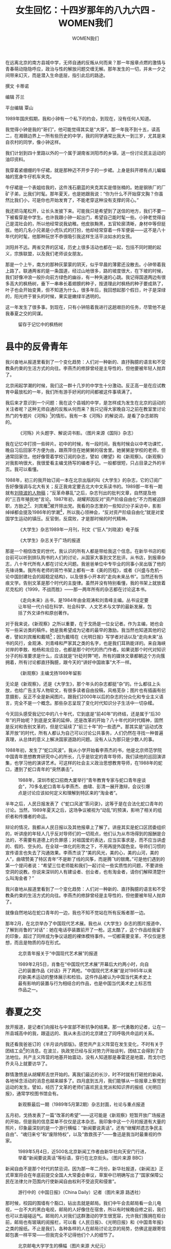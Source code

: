 #+title: 女生回忆：十四岁那年的八九六四 - WOMEN我们

#+author: WOMEN我们

在远离北京的南方县城中学，无师自通的反叛从何而来？那一年报章点燃的激情与青春萌动隐隐呼应，政治与性的解放问题交缠无解。那年发生的一切，并未一夕之间带来幻灭，而是潜入生命底层，指引此后的路途。
[[file:20240516-june-fourth-1/705a981d-3407-4f7e-a00c-b246c9c0b313_900x383.jpg]]

撰文 卡蒂诺

编辑 芥兰

平台编辑 覃山

1989年国庆假期，我和小钟有一个私下的约会，到现在，没有任何人知道。

我觉得小钟是我的“哥们”，他可能觉得其实是“大哥”。那一年我不到十五，读高二，在湘赣边界上一所有些历史的中学，我的同学通常比我大一到三岁，尤其是来自农村的同学，像小钟这样。

我们计划到四十里路以外的一个属于湖南省浏阳市的乡镇，送一份讨论民主运动的油印资料。

我穿着紧绷绷的牛仔裙，就是那种迈不开步子的一步裙。上身是斜开襟有点儿蝙蝠袖的宽身牛仔机车夹克。

牛仔裙是一个表姐给我的，这件浅石磨蓝的夹克其实是借张楠的。她是钢铁厂的厂矿子弟，比我们时髦。那年夏天，也是她跟我说：“你为什么不开始穿文胸？你虽然比我们小，可是你也开始发育了，不能老穿这种没有支撑的背心。”

我还把马尾松开，让长头发披下来。可能我只是希望到了送信的地方，我们不要一下被看穿是中学生。也许我跟小钟一起出门，希望自己能时髦一些。小钟老觉得自己是混社会的，所以他经常说我幼稚。他皮肤黝黑，五官轮廓清晰，身材中等但挺拔。他的几名小兄弟是小虎队式的打扮，他却经常穿着一件军便装------这不是八十年代的时髦，他那种玩世不恭很吸引我这样生活平淡如水的女孩。

浏阳并不远。两省交界的区域，历史上很多活动也都在一起，包括不同时期的起义，宗族联盟，以及我们老师谈女朋友。

那是一个上午，南方的那种灰蒙蒙的阴天，似乎早晨的薄雾还没散去。小钟带着我上路了。联通两省的是一条国道，经过山地很多，路的坡度很大，在下坡的时候，我们好像冲浪一般扑向前方绿色的幽谷，有一种失速的心跳。我记得国道两边有很多高大的枫杨树，垂下一串串长着翅膀的种子，按道理此时枫杨的种子要成熟了，叶子也会开始变黄，但不知道为什么，很多年后，我回想起那个假日，叶子是深绿的，阳光终于冒头的时候，果实是嫩绿半透明的。

这一年发生了很多事。到现在，只有小钟陪着我进行这趟艰巨的任务，尽管他不是我春夏之交的同谋。

#+caption: 留存于记忆中的枫杨树
[[file:20240516-june-fourth-1/2d26b3d1-0c34-4deb-8b9a-e0985b2ac2fe_2487x1620_003.jpg]]

* 县中的反骨青年
:PROPERTIES:
:CUSTOM_ID: 县中的反骨青年
:CLASS: header-anchor-post
:END:

我兴奋地从报道里看到了一个变化趋势：人们对一种新的、直抒胸臆的语言和不受教条约束的生活方式的向往。李燕杰的修辞曾经是主导性的，但他要被年轻人抛弃了。

北京闹起学潮的时候，我们这一群十几岁的中学生十分激动。反正高一是在应试教育中最放松的一年，我们所有游手好闲的时间都被这件事填满了。

我后来才意识到一个问题：我在这个县城的中学，是怎样成为发生在北京的运动的关注者呢？这种无师自通的反叛从何而来？我只记得大家晚自习之前在教室里讨论热门的专题片《河殇》[fn:1]的情形。我有一本《河殇》的解说词，是看了杂志邮购的。

#+caption: 《河殇》片头题字、解说词书影。（图片来源《国际》杂志）
[[file:20240516-june-fourth-1/7fde615f-9e53-4f3e-8a13-ca12f877cc2f_1200x628.jpg]]

我在记忆中打捞一些碎片。初中的时候，有一段时间，我有时候会以中考功课忙，晚自习后回家不方便为由，跟燕萍住在她舅舅的宿舍里。她舅舅是学校的老师，但通常回家住。他好像管着学校订阅的杂志，譬如《瞭望》和《新观察》。《新观察》对我影响很大，我很爱看主编戈扬写的编者手记。一般都很短，只占目录之外的半页。我可以看懂。

1988年，初三的我开始订阅一本在北京出版的叫《大学生》的杂志，它的订阅广告好像强调与北大有关；反正我肯定要去北大中文系读书的。1989那一年有一期就有[[http://digit.chinacampus.org.cn:909/detail?record=24856&ChannelID=202&randno=28731&resultid=10909][刘晓波的人物稿]]；“反革命暴乱”之后，杂志刊出的批判文章，自然提及他的“三百年殖民地”言论。1987年初，胡耀邦因反对“资产阶级自由化”不力而被迫辞职，方励之[fn:2]、刘宾雁[fn:3]被开除出党。我看的杂志里的一些知识分子采访中，影影绰绰都会提及1986年的学潮[fn:4]，所以我心领神会，“反对资产阶级自由化”就是对爱国学生运动的镇压。反官倒，反腐败，才是那时候的时代精神。

#+caption: 《大学生》杂志1989年一月刊，刊文《“狂人”刘晓波》电子版
[[file:20240516-june-fourth-1/91d8e9d3-994b-4978-9270-c6a42bb1c4de_1489x1728_003.jpg]]

#+caption: 《大学生》杂志关于广场的报道
[[file:20240516-june-fourth-1/17b7b323-ca2d-45cb-b549-9986405802a4_1600x1600_004.jpg]]

那是一个相信改变的世代，我认识的所有人都是带给我这个信息。在新华书店的柜台前可以听到排队购书的人们的讨论，从国家大事到文艺批评。从书店，到报章杂志，八十年代所有人都在讨论大问题。我爸爸单位中专毕业的同事小吴出版了他的先锋诗集。我所有老师的斑竹书架上都有一本《美的历程》，或者《兴盛与危机─论中国封建社会的超稳定结构》，以及很多小开本的“走向未来丛书”。当然还有伤痕文学。告别文革是那个时代的主旋律。虽然并没有特别看懂，我的书架上就放着尼克松的《1999，不战而胜》------那一两年所有的杂志都在讨论这本书。

#+caption: 《走向未来》丛书，是1984年由金观涛和刘青峰主编。丛书设定要让年轻一代介绍在科学、社会科学、人文艺术与文学的最新发展，包括了外文译作和原创著作。
[[file:20240516-june-fourth-1/27dee7c4-ab7b-40e7-889c-3b593b862e99_1758x1282_003.jpg]]

对于我来说，《新观察》之所以重要，在于戈扬是一位女记者。作为主编，她也会写一些采访类的稿件。她是我希望成为记者的最早的激励。我当然也知道其他的记者，譬如刘宾雁和戴晴[fn:5]；因为戴晴在《光明日报》写学者对话以及“走向未来”丛书的风行，金观涛、刘青峰和严家其之类的名字，也是我们耳熟能详的。来自海峡对岸的李敖、柏杨和龙应台，也都是那个时代的热门作者。如果说那个时代对知识分子的标准要求是什么，应该就是“针砭时弊”吧，所有的媒体文章都朝这个方向簇拥着，所有讨论都直抒胸臆，跟今天的“讲好中国故事”大不一样。

#+caption: 《新观察》主编戈扬1989年留影
[[file:20240516-june-fourth-1/4d9c222b-75db-4fa9-9e3b-eacee088cc53_1088x1360_002.jpg]]

无论是《新观察》，还是《大学生》，那个年头的杂志都挺“杂”的。什么都往上头放，也给广告主写人物软文，有很多读者自由投稿，风格芜杂；图片也有插画有创意摄影，反正不全是新闻图片。跟我们2000年以后的杂志的分众化和专业主义语言，完全不是一个概念。那些杂志呈现了变化时代知识分子生活中一切杂糅。

今天回头感受我记忆中的八十年代，它到底是“前40年”的终结，还是属于“后30年”的开始呢？到底是文革的延伸，还是改革的开始？八十年代的时代精神，固然是反对和告别文革的，但是它延续了“前三十年”的一些遗产。那其实是“运动式改革开放”的时代，所有人都认为自己可以讨论公共事务，人们仍然在寻找一种普遍真理，从总体的意义上解决国家道路的问题。没有人认为那只是少数人的事。

1988年初，发生了“蛇口风波”。我从小学开始看李燕杰的书，他是北京师范学院中国青年思想教育研究中心的所长，几乎是钦定的青年导师，我们读他的巡回演讲集，也学习他的演讲艺术。可这样的社会主义政治思想教育导师，在1988年的蛇口，遭到了蛇口青年的“突然袭击”。

#+caption: 1988年，深圳市蛇口招商大厦举行“青年教育专家与蛇口青年座谈会”，70多名蛇口青年与李燕杰、曲啸、彭清一展开激辩，会议引爆点是讨论应该如何定义和理解到特区来的“淘金者”。
[[file:20240516-june-fourth-1/dec857a3-dfb1-444c-ab88-ee0b0bda1de7_1080x478_002.jpg]]

半年之后，人民日报发表了《“蛇口风波”答问录》，这等于是在合法化蛇口青年的讨论。当然，1989年夏天之后，这场争议被视为“动乱”的预演，影响了相关的组织者和传播者的命运。

辩论的情况，我都从人民日报以及其他报章上了解了。讲座其实是蛇口区团委组织的，听讲座的年轻人几乎反对导师们的一切观点，他们认为从市场得到的报酬是合法的，不需要有道德上的负罪感；对祖国爱的表达，应当实事求是，而不应当讲虚的、假的、空头的。在全球一体化的形势之下，不用再提外国色变。导师们习惯的宣传语言也失去了沟通效果。李燕杰谈了“美的风光，美的心，美的山河，美的人”，曲啸赞美了特区青年“不是断了线的风筝，而是腾飞的银鹰。”可是他们遇到的第一个提问者说：“希望三位老师能和我们一起讨论一些实质性的问题，不要讲些空洞的说教。你说来深圳的人有建设者、创业者，也有淘金者，请你们解释清楚什么叫淘金者？”

我兴奋地从报道里看到了一个变化趋势：人们对一种新的、直抒胸臆的语言和不受教条约束的生活方式的向往。李燕杰的修辞曾经是主导性的，但他要被年轻人抛弃了。

就像自然地站在蛇口青年的一边，我也不知不觉站在所有反叛者那一边。

那年2月，在北京举办了中国现代艺术展。我也从《大学生》杂志的图片报道中，了解到肖鲁的“对话”：她在电话亭装置前开了一枪。这太酷了，这个作品给我留下的印象，超过了同样成为争议话题的裸体模特事件。一切都需要变革，不仅仅是思想，而且是物质的存在形式。

#+caption: 北京青年报关于“中国现代艺术展”的报道
[[file:20240516-june-fourth-1/1be6502e-54eb-4883-8e46-fe29839ef560_1080x753_002.jpg]]

#+caption: 1989年2月5日，肖鲁在“中国现代艺术展”开幕后大约两小时，向自己的装置作品《对话》开了两枪。“中国现代艺术展”是对1985年以来的新美术运动的整体展示和检验。这件作品被认为中国当代美术史上最有影响的装置与行为相结合的作品，也是中国当代美术史上标志性作品之一。
[[file:20240516-june-fourth-1/7aa42551-0084-4989-aa2d-4cebef0f00ad_2400x1600_003.jpg]]


* 春夏之交
:PROPERTIES:
:CUSTOM_ID: 春夏之交
:CLASS: header-anchor-post
:END:

放开报道，是记者们向报社与中宣部不断抗争的结果。那一代勇敢的记者，让在一所县城高中的我，跟遥远的、我从未去过的北京建立了同呼吸共命运的关系。

我还看我爸爸订的《半月谈内部版》。感觉共产主义阵营在发生变化，不时有关于团结工会[fn:6]的消息。在波兰，执政党已经与反对势力开始谈判，团结工会得到了合法地位。共产主义阵营的地基开始震动，没有人知道那是春雷还是地震，而戈尔巴乔夫马上就要访华了。

群情激愤是从胡耀邦去世开始的。离我们最近的长沙，时不时就有打砸抢的新闻，各地悼念活动的消息也越来越多了。四月底到五月，我们能够从一些报章上察觉到运动的发生。譬如，经历了文革的老师们喜欢民主党派和知识界的报纸《光明日报》，通常学校图书馆会有。

#+caption: 新观察最后一期（1989年5月第2期）杂志封面，社论与重点报道
[[file:20240516-june-fourth-1/f7111451-0cd8-477b-bc05-1666a436348b_2737x3971_002.jpg]]

五月初，戈扬发表了一篇“改革的希望”------这可能是《新观察》短暂开放广场报道的开始，但是我的信息菜单不仅仅是这本杂志。我印象中这一个月的报道有大量的照片，印象最深刻的是一个游行横幅：“新闻要说真话”。还有“继耀邦遗志争民主自由”、“魂归来兮”和“废除特权”，以及“救救孩子”------鲁迅是我当时最重视的作家。

#+caption: 1989年5月4日，近500名北京新闻工作者由新华社向天安门行进，举着“新闻要说真话”等标语，穿行在北京街头。（图片来源 BBC）
[[file:20240516-june-fourth-1/8d8bc30a-176d-4161-9e7c-7120dc09135c_976x549_003.jpg]]

新闻自由不是那个时代的禁忌词，因为那一年二月份，新华社报道，《新闻法》正式草案将会在年底前提交全国人大常委会审议，草案中已明确写出了“国家保障公民在法律允许范围内行使新闻自由权利不受追究和侵害”。

#+caption: 游行中的《中国日报》（China Daily）记者（图片来源 路透社）
[[file:20240516-june-fourth-1/3ba15acc-a66d-40f9-bc3f-fe209482864d_004.jpg]]

那时候，校园的围墙有个豁口，钻出去就是邮局。我们中午会去邮局看一会儿电视，一台不大的黑白电视，邮局的人好像住在宿舍，所以有时候晚自修之前，我们也可以去碰碰运气。邮局的人对我们这群激动的学生很宽容，允许我们簇拥在柜台前，邮局也有玻璃的阅报栏，可以看《人民日报》、《光明日报》和《中国青年报》之类的报纸。不止是我们，各种各样的人在邮局讨论北京的局势，仿佛这是跟寄信邮包裹一样平常------但我完全不记得他们个人的细节了。

#+caption: 北京邮电大学学生的横幅（图片来源 大纪元）
[[file:20240516-june-fourth-1/2ad1ccfa-91ed-4722-b799-2e9d2ccb0ae1_1200x750_003.jpg]]

人民大会堂外的长跪上书[fn:7]，学生开始绝食[fn:8]，百万人游行声援学生[fn:9]，穿着病号服的绝食学生与李鹏的混乱对话[fn:10]，泼墨毛泽东像[fn:11]，军队进城[fn:12]，赵紫阳广场讲话中出现的雨伞[fn:13]，我们都通过报刊和央视如同亲历。我后来才知道，放开报道，是记者们向报社与中宣部不断抗争的结果[fn:14]。那一代勇敢的记者，让在一所县城高中的我，跟遥远的、我从未去过的北京建立了同呼吸共命运的关系。

六四那天晚间新闻，我们当然看了新闻联播。两位主持人杜宪和薛飞[fn:15]身穿黑衣，语速迟缓，不用管他们被迫播报的是什么，我们一瞬间就明白发生了什么。

#+caption: 1989年6月4日晚间，《新闻联播》由杜宪与张宏民主持，播报了北京戒严等消息，杜宪（左）当天身着黑衣、语速缓慢。
[[file:20240516-june-fourth-1/42ae9361-aa3b-4253-89e2-77e855c460fa_620x461.jpg]]

6月5日中午，我和李雅琳到邮局旁边的供销社商店买布。我们买的是一种做里料的黑绸子。我们在宿舍里把它剪开，决定发给大家------我们这一小群女生为主，别在手臂上。

我们戴着出去走了一圈，食堂与宿舍间来往的人群，好像没有什么人注意。就在我们在想要不要弄点儿标语的时候，我们宿舍住着的复读生叶小兰回来了。叶小兰已经是第二次高考了，她是个大姐姐，对我们很照顾。她几乎是含着眼泪把群情激昂的一群人劝下了。

我们并不知道应该如何搞运动啊。除了我们自己，我们不知道如何影响周围的人群。这也可能是没有被学校发现的原因。


* 谭小丽
:PROPERTIES:
:CUSTOM_ID: 谭小丽
:CLASS: header-anchor-post
:END:

对我来说，她固然是为了我好，但是她天天在街上混，她可能知道什么是坏男人（这一点我很久之后才明白），却不知道什么是坏政府。

期末考完，暑假之前的周末，我们这一小群人不想回家。教室常常停电，周六晚上更是如此。

点上蜡烛坐在一起，我们七八个人也觉得很迷惘，这漫长盛大的嘉年华一样的春夏之交，就如此残忍地过去了，一切就这样戛然而止了。

我们讨论着当时的各种流言。电视上经常会有一些人“造谣”“血洗广场”被抓捕的新闻。有人说，她从杜宪薛飞消失之后就再也不看电视了。从此国内媒体上无法看到关于北京的真实信息了。我们相信情况一定非常惨痛。 

正说得群情激愤，谭小丽进来了。谭小丽是校园里的一个话题人物。她父亲是一个年纪非常大，看起来有七十岁的老师，并不教我们。

谭小丽好像一直在读高三。当我用这个名字的时候，我认为我是用匿名，但是恍恍惚惚，这似乎就是她这样的女孩的真名。

她在校园总会引起我的关注。她穿着藕荷色的八片连衣裙，花瑶面料隐隐泛着珠光，每一片裙摆上都有一朵同色面料做的玫瑰花，初夏午后的风吹过去，广玉兰的芳香里，她的裙子和齐腰长发像水流一样在她身体曲线上晃动。

她也没有多少曲线。在这种南方小县城，她算是很高------多高？比我们这些一米五几的女孩，她看起来要高一个头。但是她极其瘦削，“她的手就像鸡爪子一样”，李雅琳跟我说，“她的皮肤就像褪了毛的鸡一样白。”

谭小丽名声不好。据说她跟一些男的鬼混，堕过胎------人们这样传说，并不需要证据。她父母好像管不了她，所以才有着那种少女很难有的瘦削，但其实她的老爸爸也很瘦。她肯定也是美的，是那种五官给人留不下印象，小鼻子小眼睛，但是仍然是美的。她这样的女孩，让我们向往，也让我们害怕。她竟然要进来跟我们坐在一处，让我们有点儿受宠若惊。

谭小丽刚刚坐定，后面就跟进来了一个人。他叫着她的名字进来了，谭小丽不怎么搭理他。

跟进来的人敦实的个子，比较短的小平头，棒球衫，金丝边眼镜，皮肤很暗，眼睛很小，还有青春痘。这时候他看到了桌上的《河殇》解说词。

于是他开始自我介绍，说他是从广场上撤退下来的。什么是“撤退”？我早已忘记他说撤下来的时间节点，因为广场学生之间有不同意见。

#+caption: 1989年6月4日凌晨4时半后，中国人民解放军戒严部队于天安门广场执行“清场”，武力镇压学生抗议。（图片来源 Getty Images）
[[file:20240516-june-fourth-1/f34cbe39-a74f-4d9a-96dd-ba1686dfe75d_2048x4008_003.jpg]]

我是一心要进北大的，因此对他自我介绍的中国农业大学几近无感。他的普通话湖南浏阳口音很重，这是我至今仍然能记住他的专业的原因：环境监测。因为我问了一句：“为什么农业大学要学‘黄金监测'啊？”有一天，我发现自己怎么也想不起他的名字，因为生活里姓黄，并且三个字的人太多了。我甚至怀疑姓“黄”也是来自“黄金监测”------但我又觉得大致不会错。所以，我把他叫做“黄忠勋”；恐怕得看到他的名字，我才能想起来。

浓重口音并不妨碍他侃侃而谈，说广场上的斗争已经挫折了，本来民主革命就不是一个一蹴而就的过程。接下来，可以把火种带到更多的地方，全国各地的基层社会去。我们要继续学习、讨论，未来可以办一些交流活动。

我们的心情可以用那个时代的一些影视台词表达：“可算找到组织了！”我们讨论到深夜，太激动了。我们纷纷留下了通讯方式，其实也就是寄信的地址，两份：家里的和学校的。

终究要回家过暑假的。回去之前，谭小丽找我到教室走廊说话。“你别跟着他混，我怕你吃亏”，她说，“那个姓黄的就是个坏人”。她告诉我，在遇到我们之前，黄忠勋就是在勾搭她，“他就是那种在街上玩的人”。她看到教室有烛光才冲进来的。

他追求谭小丽是他个人的事，我这样看。于是我大约回答说，我们是为了追求自由民主，因为他是串联的北京大学生，而跟他交流的。谭小丽说：“我不懂你们说的那一些有什么意思。这是你们这些小孩子该管的事情吗？可是这个人不好，你不要上当。再说，谁知道他是不是真的从广场上下来的？没准是个骗子。”

对我来说，她固然是为了我好，但是她天天在街上混，她可能知道什么是坏男人（这一点我很久之后才明白），却不知道什么是坏政府。


* 来自广场的声音
:PROPERTIES:
:CUSTOM_ID: 来自广场的声音
:CLASS: header-anchor-post
:END:

那个让人压抑的酷暑，我在家里偷偷用双卡录音机听那些广场上的声音。我听到人声鼎沸，叫好、鼓掌，多数都是即兴的，是那些磁带让我成为广场的精神遗族。

暑假，中央电视台一打开，就是镇压反革命暴乱的专题片，会看到公交和路桥边挂着烧焦的尸体，让酷暑显得更加燥热。我在家里没有玩伴，我去邻居詹家。詹家两兄弟都算是天才儿童，属于是必然上清华北大的那种。他们的妈妈魏老师在文革里“遭受迫害”------这是我们这一代的大人们提及文革时候的标准措辞。魏老师遇到的迫害就是被批斗，跪在碎玻璃上面。

从今天的观念来看，她显然是有PTSD的。因为受过迫害，因此孩子们通通不能读文科，这跟我大学的时候遇到的文科老教授们一样。

詹宇宽在北京上学，正好毕业。我当然要问他到底发生了什么。

他说得很少，假装情绪平静，感觉是个打酱油的路人甲。魏老师肯定是不允许他乱说。他基本上不被允许出门，但宇宽仍然受到了运动的波及。他的学业成绩很好，本来有机会留校。但他们这一届全部被发回省里。他不算糟糕的，因为大学生非常稀缺，他进了省城的一所大学。

然后詹宇宽还是节制地跟我说了一些情况。他说，有个同学从广场骑车回到宿舍，什么也不说，就是放声大哭。他带回来三四盒磁带，偷偷借给我回去听。那是广场上的演讲。那个让人压抑的酷暑，我在家里偷偷用双卡录音机听那些广场上的声音。我听到人声鼎沸，叫好、鼓掌，多数都是即兴的，是那些磁带让我成为广场的精神遗族。

#+caption: 六四运动中，正在发表演讲的三位学生领袖柴玲（左起）、吾尔开希、王丹。六四清场后，柴玲和吾尔开希流亡海外，王丹被捕入狱。（图片来源 Getty Images）
[[file:20240516-june-fourth-1/86cc120b-5e8c-4c36-9fbd-bd68e32aa3aa_1920x1259_002.jpg]]

詹宇宽的弟弟宇欣在南方城市，他好像什么都没说，以至于我认为那里什么也没有发生。后来我才知道，军队进北京镇压之后，那里的学生还坚持了几天示威。

但很长时间里，我一直把宇欣被退学的事情记错到1989年秋天。头一年法不责众，他并没有被处罚。没有想到，他会在万马齐喑的次年书写“反动口号”，而被大学退学。他后来跟我说：“我退学你没有不开心。”

我去看他的时候，他带回了一把全班同学送的红棉吉他，给我弹了《彝族舞曲》或是《阿尔罕布拉宫的回忆》，我怎么会不开心呢？他轮指弹得好。他太聪明了，改名换姓重考到更好的大学，再后来成为我大学时期的男朋友。他在我生活中始终是非政治化的，是关于书法、音乐，辅导我的功课以及每个周末寄信的想念，我们几乎从不讨论写口号的事，以至于这件事被吸纳进1989年秋天的记忆。

宇欣后来去读了一个文科博士学位，写着一个分析国际形势的博客，从天涯到网易，最近还迁移到了小红书。我们联系不多，因为话不投机。他认为任何社会运动都不可能造成中国社会积极的变化。他也相信，长远来说，必然东升西降。因为，“雅典竞争不过斯巴达”。


* 警察来了
:PROPERTIES:
:CUSTOM_ID: 警察来了
:CLASS: header-anchor-post
:END:

谭小丽错了，黄不是骗子，确实是一个被警方追踪的“暴乱分子”。“彼得一世”已经气炸了，他说我小小年纪就跟串联的暴乱份子混在一起，还考什么大学？

上高二之后，没开学多久，我就被“彼得一世”找去他办公室了。

“彼得一世”是我们给他取的外号，他是我们的教导主任。我在上高中之前没有见过那么严厉高压的学校领导以及------中年男性，他是本地男性少有的高大的相扑士那样既胖又壮的身材，眼神总是恶狠狠一脸杀伐果断，总之，一个中国版本的“彼得一世”。

我高一的时候被他狠狠剋过一顿，而且我是冤枉的（这怪小钟，但也成为小钟觉得对不起我而成为我朋友的原因）。他不能容忍学生为自己做任何一点辩解，对我咆哮。我一直是好学生，从未被老师这样粗暴对待，高一每次看见他走过教室窗口，我都幻想手里有一把机关枪，突突了他。他是我在这所园林优美的学校唯一的噩梦。

“彼得一世”的办公室有两个人，不是老师。

一个的风格像《白日焰火》中的廖凡，有小胡子，不过并不颓丧，有一点点温和幽默的气息。我之所以有这个印象，是因为另一个对我很凶，但我对他全无印象。我有一种能力，当我想忘记折磨我的事物，我就真的会忘记。

说他们是国保的------其实我分不清，我一直说成国安，因为家里有熟人在市里的国安局工作；现在想来应该是国保或者叫政治保卫。他们好像没有戴大盖帽，小胡子穿着有一点儿像制服的军绿色外套。

他们问我和黄忠勋的联系。谭小丽错了，黄不是骗子，确实是一个被警方追踪的“暴乱分子”。“彼得一世”已经气炸了，他说我小小年纪就跟串联的暴乱份子混在一起，还考什么大学？他语速极快、铿锵有力，整间办公室都是哐当哐当的回声，中心意思就是我全完了。

小胡子温和地打断了他。他很和气地说：“你告诉我们他在这边干了什么，说了什么，就行了。好好想一想。”

他们还问我的父母是谁。他说：“我认识你爸爸，老前辈嘛。”本地的公务员大多跟我父亲一样行伍出身，这没什么出奇。他对我更温和了一些，似乎还忍着笑，他说，“你就是被人利用了”。

我压抑着尽量不抽泣。“彼得一世”让我感到恐惧屈辱。最重要的是，我还没有做什么就被逮住了。我总有一种被严刑拷打背叛革命的感觉，就像我们从小看到大的那些电影。

我不记得那个审问是怎么结束的，我只记得“彼得一世”和小胡子握手道别的样子。我还记得他们严肃叮嘱我不要跟别人讨论这个事情，不然错误更严重。

不知道为什么，警察走了，“彼得一世”态度突然缓和了，不再声音大得把地板都震穿。他带着沉思的表情，不看我，跟我说，我犯的错误很严重，还成了小团体的头子，是关于暴乱事件本校最严重的。所以我必须写一个“反思材料”（而不是检查）。“反思”是那个年代用得很多的词，六四之后尤其如此。譬如《大学生》杂志7月开始，就开始每一期都有一个栏目叫“我们的反思”。我印象很深的是，有一篇[[http://digit.chinacampus.org.cn:909/detail?record=24639&ChannelID=204&back=-3&randno=22277&templet=&resultid=58115][“平息暴乱，反思学潮”]]来自公安大学学生的小段小段的意见，名字一律是打叉，“王××”、“李××”。

#+caption: 《大学生》杂志1989年七月刊电子版
[[file:20240516-june-fourth-1/cff64443-6311-44f0-9727-911464a03808_1779x1687_003.jpg]]

接下来，他把我关在他的办公室，扔给我一本崭新的十六开作文稿纸和一支笔。

我的习惯是服从。既然有一本稿纸，我就要尽量多写。我不想说假话，可能非常诚实地写了很多自己的想法，然后不太有逻辑地否定了它们。

我只记得“彼得一世”接过稿纸，嘟囔了一句，大约是，能一个下午写这么多，有这个写作能力为啥不用在正道上。

我一步步走下办公室的楼梯，天已经黑了，我觉得自己正在一寸寸沉入黑暗。

我苦苦思索，为什么“彼得一世”就说我是“头子”？

可见其他同学也不可信，他们可能说了什么。把每个人的情况过了一下，我的结论是谁都可能、什么都说了。谁能扛得过“彼得一世”的咆哮？谁能跟警察斗智斗勇呢？

反正我已经是首犯了，我的未来到底会怎么样？

我现在去找同学们应该罪加一等。下课、课间操，晚自习之前的打闹，我反而绕开了她们。我惶惶不可终日。

终于，逮着一个机会，我跟雅琳说了几句。食堂外有一长排水泥水槽，大家吃饭之后会在这里洗碗。旁边有一棵枝干虬曲的紫荆树，我在雅琳和紫荆树之间挤进去。这样没有人能看见我说话。我紧张地、一气呵成地说：“他们......好像是国安的人，找我了。我可能没法去找别人，你也许得跟其他人说一说。言多必失。”雅琳不置可否，她满不在乎地说：“就说不知道呗。”但她也没有告诉我她有没有被找。

别的人有没有被谈话，有没有跟我一样写“反思材料”？我现在的记忆是空白的。不知道为什么，好像从此之后，我们没怎么谈过这件事了。

好不容易熬到周六傍晚回家，经过我爸爸的单位，他正在门口招呼同事们扎四十年大庆的松柏枝牌坊，洒金的红纸上写着对联，牌坊上皱纹纸做的花朵姹紫嫣红，再过一周就是国庆了。我说有事要跟他谈。刚回到家，把房门关了，我就哭得上气不接下气。爸爸很镇定，他让我跟他说清楚，我到底做了些什么。

在我看起来，他好像不太担心，他说：“你才十四岁，能犯多大的错。你也是关心国家大事才这样的。”我突然想起小胡子说认识他。他点点头说：“我知道是谁了。你要是真不放心，我也可以回头找人问问。但是肯定不会影响你考大学的，你放心。但是以后，你也要注重做事情的方式方法，要吸取教训，要保护自己。”他还说，文革里，亲戚朋友都要互相斗争和举报，所以很多时候不要太幼稚。

父亲的态度让我安心了一些。在家里吃了一天好的，我又正常返校了。


* 送信
:PROPERTIES:
:CUSTOM_ID: 送信
:CLASS: header-anchor-post
:END:

我想象着那个收信人的模样，想象如何展开跟他的对话。小钟也翻来覆去假设情境，到底信要不要交给他，还是给个口信。我们在路上的讨论都可以写一篇间谍小说了。

可是回到学校，我就收到了北京寄来的信。

那封信很厚，用一个大的牛皮纸信封装着，不知道是因为里面的材料太厚把信封封口挤开了，还是有人检查过，封口基本上是散开的。里面的资料有好几篇文章，都是蜡纸刻的油印，并且每一篇文章都是不同的字迹。大约讨论广场上失败的原因，当时是否应该在某些时间节点与改革派官员合作，未来的策略等等。还有比较美国和法国革命之类的有些艰深的路线讨论。我试图读懂，但是事实上我现在什么也不记得了。

里面有黄忠勋的一封短信，要求我在阅读之后，把这个材料，送到邻省的浏阳某村某人处。这是公安在钓鱼吗？还是真的？木制的信报栏在校园中心民国时期的办公楼廊下，晚自修下课的人流喧闹快速地经过，灯光昏黄，好像没有人关注我。

我藏着这封信几天，什么也没有发生。如果在今天，我知道警察根本不在乎我这样的小孩；但当时我并不这样想。

我做了一个决定：我要在国庆假期去送这封信，并且提醒他们小心------尽管我并不知道他们是谁。

我找到了小钟，因为只有他能帮我处理需要一点大人的阅历的事情。他很老练。我要违背国保的命令，只有他可以找。

小钟说我幼稚。“一群书生怎么能改变社会？就凭几篇文章，上街静坐？他们根本不知道这个社会是怎么操作的。那个人是大学生？别是个骗子吧。就骗你这种只知道读书的小孩。”他跟我说，那些材料很危险，不能送。“你不能断送自己的前途。”

我坚持说，我必须做完这最后一件事。我已经投降了啊，我都写了反思材料了。我要是不完成这个送信任务，我会看不起我自己的。

小钟想了想，说：“这样吧，如果你真的要做，我骑车带你，好像我们出去玩。这样比较灵活，你要是坐车，可能更容易被抓。你可以跟对方讲一下情况，这也是你的道义；但最好不要送这个东西，或者让他们看完就烧毁。”

我一路上想象着那个收信人的模样，想象如何展开跟他的对话。小钟也翻来覆去假设情境，到底信要不要交给他，还是给个口信。我们在路上的讨论都可以写一篇间谍小说了。

我对那个乡镇没有什么印象，去往那里不再是国道，而是一条比较窄的公路，两边的香樟只有两三米高，好像没有种多久。我们去了那个村的地址，收信人应该也是一个农家子弟，房子被稻田围绕。但是家里人说，他在中学教书，这阵子不会回家。于是我们继续去往乡镇上的初中。

我们的冒险没有高潮地结束了。在中学的宿舍区，小钟跟邻居确认那位老师住哪个房间。对方热情地给他指了二楼的一个房间。人不在学校，正好出门了，当天还不会回来。

现在我走上二楼。小钟指挥我，“看清楚门牌”。跟那个时候的很多简陋宿舍一样，门的下面距离水泥地有一段不窄的缝隙。敲门，没有人应。楼下的人朗声说，“就是这了”。

小钟后来读了军校，转业后，他在市政府上班。他面对我还是有些玩世不恭，认为政府的工作都是狗屁工作；严重的时候他说中国其实跟朝鲜差不多。但有旁人的时候，他绝不吐露关于政府的风凉话。在一众脑满肠肥的小城公务员中，他罕有地保持着健身的习惯。

但当中年的我们遇见的时候，对于当年去浏阳的事情，我们的记忆是不同的。小钟坚持说我们没有留下任何材料，我应该是写了一张提醒对方警惕的纸条，“你让他烧掉收到的东西”。路上似乎是有写纸条提醒的事，应该是在我们的“间谍对话”中？是我们一跤摔作一堆之后？但我为什么记得我还是将那封厚厚的信塞进了门缝呢？是因为我认为小钟不会同意，因此擅作主张吗？我只记得小钟站在楼下扶着自行车，而我拎着书包，转头面对着那扇门。

最后小钟说：“这有什么好说的。你想想那时候你是多么地小，你的那些记忆有些什么意义？”


* 研讨会
:PROPERTIES:
:CUSTOM_ID: 研讨会
:CLASS: header-anchor-post
:END:

这个会有四五天的议程，据说会汇集周边的一些同道中人，拿今天的说法，这是一个工作坊。跟几十年前一样，两省交界之地再次聚集了一群革命者。

放寒假后，我竟然又在家收到了一封信。我父母不查我的信。

这封信是一个会议通知。说的是要在春节之前，在浏阳的那个镇上举行一个民主运动研讨会。看起来所有人都是安全的。

那是一封非常诗意的邀请函，开头用一大段排比句描述了当时的形势。但我只记得一句：“万润南在巴黎......贩卖......”我为什么唯独记得这个？也许是因为六四之前，四通公司和万润南[fn:16]都很有名？还是“贩卖”这个词很让我震惊？我不确定。

#+caption: 万润南，软件工程师、企业家和异议人士。1984年创办知名民营企业四通公司，1989年因六四事件流亡海外。
[[file:20240516-june-fourth-1/9c5570f8-a1d2-4bf7-a30a-e4f47fbe230b_1467x522_003.jpg]]

这个会有四五天的议程，据说会汇集周边的一些同道中人，拿今天的说法，这是一个工作坊。跟几十年前一样，两省交界之地再次聚集了一群革命者。湖湘子弟在共和国时期总觉得自己跟国家大事有特殊的关系，泼墨毛泽东像的几个人就是浏阳人。

#+caption: 1989年5月23日，三位来自湖南省浏阳市的青年鲁德成、喻东岳和余志坚将盛满颜料的蛋壳扔向毛泽东画像。
[[file:20240516-june-fourth-1/0817ce2b-cf7a-472e-b23c-9ed7a3d8dc63_4620x2599.jpg]]

我必须去，当面把我遇到的事情告诉他们。但我要不要继续参加会议呢？虽然没有人出事，让我的负罪感好了很多，但是父母不可能同意我在外面呆上好几天。

也许我可以去一天。

我选的时间是正式的议程开始之前的一天。我跟爸爸说，我要去醴陵中学的一位国画老师家，可能会在那里住一晚，因为如果当天来回不一定能赶到长途汽车。这位国画家是存在的，是我们学校请来的，他秋季学期天天在我们图书馆里的一个隔间画画。

爸爸竟然同意了。这是他第一次允许我在外面过夜，也许是出于对国画老师的信任。

我确实仔细考虑过穿什么。我打扮得像一个男孩。我浑身上下最贵的装束应该是一双一百多块钱据说是广州进货的“波鞋”，那也差不多是我最贵的鞋子。我穿着一件男式米灰色的立领夹克，它只有薄薄一层保暖的绗缝夹层，反正我们那时候都觉得羽绒服与棉袄显得蠢笨。我围着从楼上老樟木箱里找出来的爸爸的旧围巾，黑色的，试图遮住里面红毛衣的高领。

我这样独自出门，有一点“风萧萧兮易水寒”的心情。那时候没有任何人跟我分析安全策略之类，我的想法就是自然而然------我想把发生在我身上的事情说清楚，但是在我高考之前，我应该没有办法参与这些活动了。


* 长夜
:PROPERTIES:
:CUSTOM_ID: 长夜
:CLASS: header-anchor-post
:END:

多年以后回想起这一幕，我对男性通过自己的器官连结的男性自信留下了很深的印象。他们没有耻感，为征服而来，这跟女孩要隐匿自己的身体很不同。

没有想到，我是提前到会的，因为第二天上午才是“报到”呢。

我几乎不认识黄忠勋了。他的小平头竟然变成了到脖子的卷发，乱蓬蓬的，夏天我没有意识到他是络腮胡。眼镜也换了，这让他有一点儿像一个忧郁的“艺术家”。

邀请函写了在镇上有一个接头点。他的朋友们看起来不像在外读书的大学生，应该就是本地社会里常见的大专中专这一类出身？黄看起来就是他们的领袖。

他们对我都特别热情，但是这种热情有一点让我觉得不自在。当我成年之后，我敏感到有两类不同的来自男性的热情：一种是把你当成同类，另一种是把你当成另类。譬如，他们有意无意地开玩笑，好像我是黄的女朋友或某种崇拜者。

冬天天黑得很早。我们在黄家吃的饭。当大家出去张罗碗筷的时候，厨房里设有火炉的区域没有开灯，天色已经昏下来。只有黄忠勋和我。他突然握了一下我的手------是把手包裹在他手掌间的那一种------“冷吗？”这很意外，我心跳了。因为我还没有跟男生牵过手。我脑海中浮出的第一个念头是：“他难道喜欢我了吗？”

他们说，外地来的人安排住在中学的宿舍。就是我去送信的地方。

我终于进了国庆送信没能进的那栋宿舍，但不确定是不是同一间，因为外面太暗了。

里外两间都很小，各有一张单人木床，但没有被褥。里间放着一床没有被套的棉被芯。四五个人站在屋子里有些挤，另外三个人说，今天还没顾得上收拾，他们得去取被褥。

里屋有一个不太大的硬壳行李箱，里面还散放着一些书。写字台倒是有人在用，有台灯，堆着显然是从行李箱里拿出来的书。还有一张跟我家里式样差不多的藤椅。

我坐在藤椅上，有些雀跃地就着台灯的光随便翻书。有几本是“走向未来丛书”的小册子，但是也有其他的大部头，譬如李泽厚、商务的汉译名著之类。

这时候黄忠勋站在藤椅背后。他倾下身问我这半年想不想他。

有晚饭前的铺垫，这不算意外。但是没有男生这样问过我。他开始用大胡子蹭我的耳朵。我没有跟男性这么近过。我闻到他的酒气，和冬天里男性的油汗气息。房间里太冷了，我在靠近的温暖中冻僵了片刻。他开始捕捉我的唇。他的手开始到处游走。

还好这是冬天啊，每一层衣物都是理智的外骨骼。我开始本能抗拒。这是欲拒还迎吗？他肯定是这样说的。他说我一定是盼望的。我说这是不可以的。但是我也不知道为什么不可以。

我想到陪着我来到这里的小钟。那时候对有好感的男生，也无非就是跟他这样兄弟一般相处吧。如果我跟这个人做他所邀约的事，小钟会怎么说我呢？

我想起了谭小丽。如果我这样做，我岂不是成了另一个谭小丽。这时候我又想起黄忠勋跟随谭小丽进入烛光明灭的教室的样子。我想起谭小丽被我忽略的提醒。也许每一个女孩都可以是谭小丽。

我想起我爸爸。这是我想得最多的。这是我爸爸第一次批准我独自在外过夜，我可不能把事情搞糟了，我不能------“对不起父母”！相对于我的同代人，我是最受父母优待的孩子。爸爸对外很严肃，不苟言笑，但他对我总是很温和，他几乎没有教过我应该或者不应该做什么，他总是听我说，很少斥责我。我在大多数都会挨打挨骂的同学那里感觉到自己的幸运，所以我不能做个坏孩子。“对不起父母”也是我们那一代人负罪感的来源吧。毕竟相较于父母，我们是幸运的一代。

黄忠勋找各种理由说服我。夜太漫长，他尝试了一切的计谋，简直用尽了我此后见识过的各种男性的计谋。我只记得片段，我不愿意描述。因为我对这段回忆有很强烈的不体面的感觉。

我们有很多对话，我努力辩论，但其实没有能力反驳他。我没有想清楚，也没有任何经验。仅仅是一个成年男性肆无忌惮地、狂热地尝试亲密，也是难以抵挡的。我既好奇，又害怕。

至少有一个小时的时间，他论述了很长时间，寻求自由也包括性的解放。他甚至讲到了萨特和波伏娃，那时候《第二性》应该还没有全译本吧。他打开一本小相册，里面夹着两个女孩的照片。T恤加花布裙子，我上大学的时候，也是我们的日常装扮。

他说，这两个女孩都跟他有做过爱。照片上看不出来，因为那看起来跟我们男女同学互赠的照片没有什么两样。

这是一种引诱还是脱敏？他的做法有些适得其反。“这说明女生在你眼里都是一样的”，我又找到了一个支点。

我的另一个支点是，“你的朋友们很快会回来的”。如此强调若干次之后，他在零点前后的时候说，“他们不会来了”。我在很多年之后才意识到这意味着什么。这是最常见的一种男性共谋啊。

他说：“至少可以让自己暖和点儿吧”。他脱掉了牛仔裤，穿着毛衣和棉毛裤钻进那床旧被芯里。这真的有一点儿滑稽。这也不符合还在看琼瑶三毛的少女的美学。

真的很冷，我的夹克根本不够暖。我瑟瑟发抖。他有些哭笑不得地说，“你难道要坐在那里冻上一晚上吗？”

是啊，现在还不到午夜，在这个陌生的小镇，我要跑出这个房间至少要等天亮，天亮也得六七点吧。这一整晚我该怎么过呢。

而且到了两三点的时候，我寒冷，困倦。但我坚持不可以关灯。我和衣在被芯的另一头蜷缩起来，还煞有介事地拿着一本《问题与方法集》翻看。

也许是四五点的时候，他说：“隔壁有公鸡打鸣”。“你看，黑夜马上就过去了......”他扳过我的肩膀。

跟很多女孩一样，我们小小年纪已经遇到过很多次性骚扰了，但一个认识的人明确的性要求，这是第一次。图穷匕见之时，我第一次看清楚男性生殖器的细节。不知道为什么，非常惊愕。就算我也看过少儿不宜的禁书，譬如《查泰莱夫人的情人》，但我接触过的全是文字资料，最直白的也是西方古典油画的裸体了。十一岁那个春节我用压岁钱买了一套人民文学版的《红楼梦》，但关于性的隐晦细节我读不大懂。

不知道为什么，这一幕给了我一些置身事外的震撼，多年以后回想起这一幕，我对男性通过自己的器官连结的男性自信留下了很深的印象。他们没有耻感，为征服而来，这跟女孩要隐匿自己的身体很不同。

可是，这些都超过了我对情感与性的理解。我阅读过那些离经叛道，但是八十年代并没有支持女生像男人一样坏的文化资源。我必须做一个好女孩，我才能有我的前途。

我说：“你要是再靠近，我就喊了。”一定是我很不坚定吧。黄忠勋轻松地说：“你不会。”

我知道隔壁宿舍或者隔墙的什么地方是住了人的，隔音并不好，午夜之前能听到走路咳嗽。我开始启动一个尖叫。他迅速闪开，“求求你了，小姑奶奶，你不要叫，我知道了。我决不再碰你。”没想到他是如此害怕，这一刻，他还是那个农村出身，考进首都，在故乡需要维持体面的男青年。他也许并不知道，我叫出来的勇气积攒了几个小时。我非常羞耻，我比他更怕别人知道。


* 告别
:PROPERTIES:
:CUSTOM_ID: 告别
:CLASS: header-anchor-post
:END:

我很好奇......他后来有坚持他声称的运动吗？可是他花了一个十四岁女孩能够脱离父母控制的最长时间，没有为那个革命做任何贡献。

自此之后，我们相安无事。外面的天光亮起来的时候，我准备去车站。

长夜过去，我并没有如释重负。我很困乏，如丧家之犬。我怀疑自己不检点，表达出了什么让人不尊重的个性。我跟谭小丽一样了吗？

我为什么要为他的行为咎责自己呢？今天的我，无法代替三十五年前的自己思考。但这趟旅程，给成年后的我留下一个很重要的提示：八十年代，在主流的思想界，有妇女的“思想解放”吗？

头一天我留意了车站的班次表，最早的好像是八点钟（我现在记不清了）。果然有中巴停在那里，车上还没有什么人。我坐在司机右后方的一个单独座位上，跟司机之间隔着温热的引擎盖。

天虽然亮了，也是一个多云天气。黄忠勋站在车窗外面，有些尴尬地问我：“真的要回去啊？”我点点头，说：“你走吧，今天不是还要准备开会吗？”但这显然是吃力的，我低下头找不到话了。黄也不知道应该说什么，隔着三十五年的时间，我想他那时候其实比我更慌吧。跟来的时候的雀跃完全不同，我对那个会议的好奇心已经消失殆尽了。

从此我们没有再见。有时候我会想起这件事，我很好奇他从当年大约二十五岁的年轻男性，现在进入老境是什么样子。我知道湖南一直有一些民间活动人士，他后来有坚持他声称的运动吗？可是他花了一个十四岁女孩能够脱离父母控制的最长时间，没有为那个革命做任何贡献。

车上一路昏睡回到家里，父母在准备过年的食物，后院支起孔明灶大锅煮肉，大澡盆里养着过年要吃的草鱼。我看着眼前这一切，突然有些欣慰，我终于没有做“对不起父母”的事，我多么努力啊。很想告诉爸爸昨天晚上发生了（或者没发生）什么。

但我没有语言描述前一天我的经历。我也没有告诉小钟，没有告诉谭小丽，没有告诉所有人。

大学的时候，我跟詹宇欣说起了这段旧事。他脱口而出：“这是什么人啊！未成年人他都下手！”这句话给我深刻的印象。因为那一整个漫长的冬夜，我都没有意识到自己是一个未成年人。

冬天好像是这样结束的。家里有亲戚朋友在外面厅堂里打牌，我在后院熏肉的火炉间用很小的音量听收音机。爸爸走进来，问我：“美国之音说了什么？”然后他在我身边坐下一起听。


* 尾声
:PROPERTIES:
:CUSTOM_ID: 尾声
:CLASS: header-anchor-post
:END:

我高考结束后，已经是副校长的“彼得一世”显然对我的高考成绩很满意。他主动告诉我父亲，他早已经把我的“反思材料”从档案里抽出来了。

可是我完全不记得我写了什么。所有人的默认设置，就是忘记所有的事情。那一年发生的事，跟很多人一样，我几乎没有公开谈论，或者写作。

1990年以后，我生活里的很多东西都消失了。没有《新观察》杂志，没有刘晓波的访谈。还要再等十年，直到Google还没有被防火墙的网络时代，直到第一次自由行到香港，我才能够重温十四岁那一年的一切。

#+caption: 1990年-2019年间，香港市民支援爱国民主运动联合会每年在维多利亚公园举办烛光晚会，以悼念六四事件死难者。20年来，维园烛光晚会从无间断，直至2020年《香港国安法》施行后，该集会已事实上遭到终止。2021年，港支联宣布解散，主席李卓人、副主席何俊仁和邹幸彤被控“煽动颠覆国家政权罪”羁押至今。（图片来源 香港01）
[[file:20240516-june-fourth-1/f95b6180-5229-4dc0-a83b-566ba5c621ec_1920x1080_004.jpg]]

这是另一个巨变时代了。我们拥抱“公民社会”的新主题，顺理成章地远离了“政治改革/民主革命”的旧阶段。最近一位前辈说，西方的“冷战终结”叙事，是抛弃中国人，漠视我们仍然在高墙之内的结果。可是，记忆是我们自己的责任，也是今日的生活和未来命运的指示。

*（为了不影响他人生活，文中一些人物的名字作了修改，相关背景作了模糊处理。）*

--------------


* /“广场之外”主题征文：我们都是广场上的遗孤/
:PROPERTIES:
:CUSTOM_ID: 广场之外主题征文我们都是广场上的遗孤
:CLASS: header-anchor-post
:END:

/在广场之外，在首都之外，在核心亲历者之外，“八九六四”是什么样子？/

/长期以来，关于六四的故事，主要聚焦于北京和广场的激动人心或惊心动魄，屠杀、流亡与改革梦想的失败。但六四是一个重要的分水岭，是中国人共同经历的一段路程。我们相信，在很多不为人知的地方，它启迪、指引和改变了很多人的生活。/

/我们想在核心抗争者之外，发掘更多的六四故事。譬如不为人知的受难者，在六四之后持续投入新的社会运动的人。或者是在这场运动中，相较于首都和大城市知识分子和大学生，更为边缘的人群，如外地、中老年，少年、女性、农村、少数民族、性少数、教徒、残障......所有人、所有地方的共同记忆。我们希望借此让六四的历史叙事有着更加多样的社会肌理。可以是您的亲历，也可以基于身边的亲人朋友的口述或档案整理，如果您写作经验不够，也可以联系“WOMEN我们”，简单介绍您想写的主题，或者告诉我们谁愿意接受采访，我们会协助您成文。/

#+caption: 六四运动相关文艺影视资料（资料整理自[[https://8964museum.com/][六四记忆人权博物馆]]）
[[file:20240516-june-fourth-1/264df609-5a43-4d9f-b514-0d073e83ac9f_3840x1855_004.jpg]]

[[file:20240516-june-fourth-1/f8eee882-3325-4d8e-84ca-66f2cadbdcda_900x383.jpg]]


* 附注：
:PROPERTIES:
:CUSTOM_ID: 附注
:CLASS: header-anchor-post
:END:

[fn:1] 《河殇》是中国中央电视台制作的六集电视纪录片（时称“六集电视连续节目”），于1988年6月11日首播。在1980年代“新启蒙运动”的大背景下，《河殇》被一些人认为是继承了新文化运动的脉络，约2亿至3亿中国观众收看。《河殇》以类似报告文学的风格对中国文化进行了批判，其主要论点是：中国以河流、大地为根基的内向式“黄色文明”导致了保守、愚昧和落后；为了生存，中国必须向以海洋为根基的“蓝色文明”学习，并应该建立以市场经济为基础的经济体系。1988年的《河殇》在80年代的中国学生运动史有承先启后的意义，是当时社会中“反传统”或“全盘西化”思潮的一个代表，与1981年内蒙古学运、八六学潮和八九学运的思潮悉悉相关，并代表了80年代文化热的高峰和尾声。

[fn:2] 方励之，天体物理学家，曾任中国科学院学部委员，中国科学技术大学副校长，参与创建了国内高校首个天体物理实验室。方也是中国共产党党内的民主派人士和知识分子领袖。1986年发生八六学潮后，邓小平将他与王若望等人定性为党内反社会主义、反党分子，导致他第二次被开除党籍（第一次为“反右”），撤销中国科学技术大学副校长职务。六四之后，方励之夫妇进入美国驻华大使馆寻求庇护，并在次年离开中国。后于美国亚利桑那大学任职天体物理学教授，2012年去世。

[fn:3] 刘宾雁，作家、记者。曾任《人民日报》记者、中国作家协会副主席和独立中文笔会第一任会长。1986年学潮后，作为党内民主派，他与王若望、方励之二人一同被邓小平点名，次年被开除党籍并成为党内反对资产阶级自由化的全党批判对象。六四后在美国访学的刘宾雁公开反对武力镇压，宣布在美开始流亡生活，在巴黎参与发起成立民主中国阵线。2005年去世。

[fn:4] 1986年底“八六学潮”爆发，学生提出学校管理与政治体制改革等要求，中共中央总书记胡耀邦于1987年初因主张疏导学潮被迫辞职，中共左派保守人士于1987年初展开了“反资产阶级自由化运动”。这场运动中，极具声望的作家刘宾雁、中国科技大学副校长方励之、中共党内民主人士王若望等人被开除党籍，作家巴金等人受到公开批判，剧作家高行健也受到批判。

[fn:5] 戴晴，曾任《光明日报》记者等职，是中国作家协会会员。在1989年学潮中，戴晴力劝学生策略性撤退以免付出惨重代价。六四之后，戴晴曾被捕并在秦城监狱关押。她也是三峡工程的长期反对者。

[fn:6] 团结工会（波兰语：Solidarność），是波兰的工会联盟，由莱赫·瓦文萨所领导，主张非暴力的反抗模式。团结工会的出现，使一党专政的统一工人党政府的统治基础不断削弱，最终被迫开始与其所领导的反对势力对话，并于1989年6月4日进行了半自由的选举。此后社会主义的波兰人民共和国被资本主义民主政治的波兰共和国取代。团结工会的成功引来其他苏东集团国家反对团体效仿，最终间接促使了1990年代初的苏联解体。

[fn:7] 根据历史学者吴仁华所述，1989年4月22日，中国官方在人民大会堂里为胡耀邦举办追悼会。从4月21号晚上8点钟开始，北京20多所高校的4万多名学生，加上市民群众大概共有10万人聚集在天安门广场。4月22日，“学生行动临时委员会”提出请愿诉求，此外还提出让广场上的学生瞻仰胡耀邦先生的遗体；学生代表进入大会堂参加追悼会；追悼会结束后，要求让胡的灵柩在天安门广场绕一圈，让在场的数万名学生为他最后送行。

但中国官方治丧委员会拒绝了学生代表的所有要求。追悼会结束后，学生涌到人民大会堂前静坐并继续提出了3点要求，第一：灵车绕着天安门开过；第二；与时任总理李鹏会面；第三，希望官方媒体能够公开报道天安门广场上学生们对胡耀邦的悼念活动。要求没有回应之后，12:15左右，北大学生郭海锋、张志勇，还有政法大学的学生周勇军三个人，越过了军警的警戒线，到人民大会堂东门的台阶上跪下来请愿。其中郭海锋双手举着请愿书，泪流满面。这三个学生跪了40多分钟也没有官方的人来接见他们。

[fn:8] 中国共产党党报《人民日报》于1989年4月26日在头版头条刊发社论《必须旗帜鲜明地反对动乱》，又称“4·26社论”，将之前全国各地对前中共中央总书记胡耀邦的悼念活动及学生、市民的抗议活动称之为打、砸、抢、烧的严重事件，并将其定性为被“极少数别有用心的人利用”学生、工人所制造的动乱。该社论激化了中国共产党与抗议者之间的矛盾，被认为是六四事件冲突升级的导火索之一。尽管5月4日中共总书记赵紫阳发表讲话，肯定大学生的“爱国热情”，呼吁要“在民主与法制的轨道上，通过协商对话解决问题”。广场上的学运领导机构，北京高等学校自治联合会（高自联）做出决定：以更激烈的手段，在天安门广场组织大规模的学生绝食抗议，以期“唤醒民众”，逼迫政府收回4·26社论。5月13日，学生领袖王丹带领由北京高校学生组成的“绝食团”成员，在天安门广场举行绝食宣誓。

[fn:9] 根据历史学者吴仁华所述，1989年5月17日是北京高校学生在天安门广场绝食请愿的第5天，逾千人次的绝食请愿学生被送医急救，中国官方依然漠视绝食请愿学生的要求和生命，北京各界民众对绝食请愿学生的同情和对中国官方的怨气不断上升，终于导致了北京各界逾百万民众游行示威。参加大游行的有大中小学师生、新闻、出版、科技、法律、公交、财贸、商业、邮电、市政、饮食、工厂、企业、医疗、宗教、民主党派、国家机关干部、解放军文职人员等。

[fn:10] 根据BBC新闻，1989年学生开始绝食一天后，5月14日，政府终于同意对话。由一直保持改革派开明形象的统战部部长阎明复带领12位正、副部长，与学生的对话团对话。学生提出的对话要求之一是实况转播对话过程。在广场上的学生没有听到广播，绝食学生怀疑自己被出卖，成批冲入在统战部的对话现场。对话被迫中断。5月17、18日，超过百万人声援学生之后，5月18日下午，时任国务院总理李鹏在人民大会堂与学生代表见面。整个过程由中央电视台实况转播。这场对话以失败告终。

[fn:11] 根据《纽约时报》报道，1989年5月23日下午两点，三位来自毛泽东家乡湖南的年轻人余志坚、喻东岳、鲁德成，在天安门城楼下打出一幅大横幅：“五千年专制就此告一段落，个人崇拜从此可以休矣”，随后用装上颜料的鸡蛋投掷涂污天安门城楼上的毛泽东画像。三人的行为让广场上一直和平抗议的学生感到很意外。之后，三人被广场上维持秩序的学生纠察队扣留，后转交给北京市公安机关处理。余志坚25岁，为浏阳一名小学教师；喻东岳22岁，为《浏阳日报》美术编辑；鲁德成26岁，为浏阳汽车运输公司修理工。同年8月11日，鲁德成、喻东岳分别被北京市中级人民法院以“反革命破坏”和“反革命煽动”等罪名判处16年有期徒刑和20年有期徒刑；作为主谋，余志坚被判无期徒刑。

[fn:12] 根据BBC新闻，1989年5月19日晚，国务院总理李鹏在特别召开的首都党政军干部大会上声称，“如果再不迅速扭转局面，就会导致全国范围的大动乱”，中国的“前途和民运，都面临着严重的威胁。”李鹏宣布，首都北京从1989年5月20日起实施戒严。在李鹏大会发言的同时，从全国各地调集的野战军正在向北京开进，准备执行戒严。北京市民自发涌上街头，拦截和劝说军队不要进城。“首都工人自治联合会”在政府宣布戒严后成立。工自联还组织了“纠察队”，发动更多的北京市民去堵军车。戒严的军队一度被堵在了城外。

[fn:13] 1989年5月19日凌晨四时许，也就是5月20日国务院颁布北京戒严令前夕，当时的中共总书记赵紫阳与温家宝等人突然出现在天安门广场，并在外围一辆为绝食学生避雨的大客车里即席讲话。这是他最后一次公开露面。这次讲话以“你们还年轻，同学们啊，还年轻，来日方长，你们应该健康地活着，看到我们中国实现四化的那一天。你们不像我们，我们都已经老了，无所谓。”闻名于世。赵紫阳结束讲话之后学生纷纷递上笔记本之类的物品要求他签名，包括一把长柄雨伞。这些都在央视播出。这次讲话被普遍认为赵已经在党内边缘化，因其不愿意通过暴力镇压学生。

[fn:14] 参考阅读：https://www.bbc.com/zhongwen/simp/chinese-news-48312262

[fn:15] 杜宪与薛飞为中央电视台《新闻联播》主要播音员，在1980年代全国闻名，政治地位很高。1989年6月4日晚间，《新闻联播》由杜宪与张宏民主持，播报了北京戒严等消息，杜宪当天身着黑衣、语速缓慢；而薛飞在6月5日《新闻联播》与李瑞英搭档，薛飞在播报时双目凝重、有气无力。两人皆因同情学生被调离《新闻联播》节目组。作者跟很多人一样，将6月4日晚间新闻弄错为两人共同播报，因为当时坊间传闻如此，而且电视不够清晰。

[fn:16] 万润南，软件工程师、企业家和异议人士。1984年创办知名民营企业四通公司，1989年因六四事件流亡海外。在海外期间成立民主中国阵线，并曾担任过秘书长与主席，现居住于法国。
